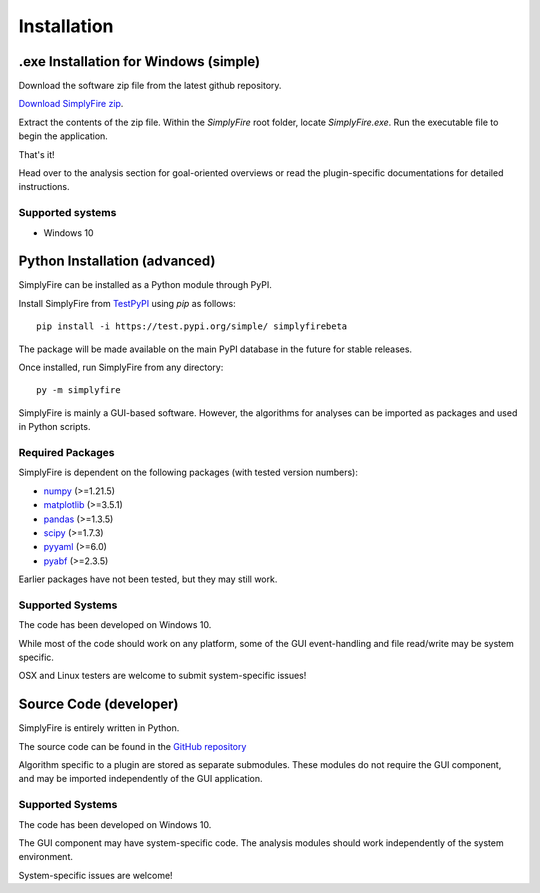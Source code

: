
Installation
============

.exe Installation for Windows (simple)
--------------------------------------

Download the software zip file from the latest github repository.

`Download SimplyFire zip <https://github.com/megumi-mori/SimplyFire-beta/releases/download/v0.3.0-beta/SimplyFire0.3.0.zip>`_.

Extract the contents of the zip file.
Within the `SimplyFire` root folder, locate `SimplyFire.exe`.
Run the executable file to begin the application.

That's it!


Head over to the analysis section for goal-oriented overviews
or read the plugin-specific documentations for detailed instructions.

Supported systems
^^^^^^^^^^^^^^^^^^

* Windows 10


Python Installation (advanced)
-------------------------------
SimplyFire can be installed as a Python module through PyPI.

Install SimplyFire from `TestPyPI <https://test.pypi.org/project/SimplyFire/>`_ using
`pip` as follows::

  pip install -i https://test.pypi.org/simple/ simplyfirebeta


The package will be made available on the main PyPI database in the future for stable releases.

Once installed, run SimplyFire from any directory::

  py -m simplyfire

SimplyFire is mainly a GUI-based software.
However, the algorithms for analyses can be imported as packages and used in Python scripts.

Required Packages
^^^^^^^^^^^^^^^^^

SimplyFire is dependent on the following packages (with tested version numbers):

* `numpy <https://numpy.org/>`_ (>=1.21.5)
* `matplotlib <https://matplotlib.org/>`_ (>=3.5.1)
* `pandas <https://pandas.pydata.org/>`_ (>=1.3.5)
* `scipy <https://scipy.org/>`_ (>=1.7.3)
* `pyyaml <https://pyyaml.org/>`_ (>=6.0)
* `pyabf <https://swharden.com/pyabf/>`_ (>=2.3.5)

Earlier packages have not been tested, but they may still work.

Supported Systems
^^^^^^^^^^^^^^^^^^
The code has been developed on Windows 10.

While most of the code should work on any platform,
some of the GUI event-handling and file read/write may be system specific.

OSX and Linux testers are welcome to submit system-specific issues!

Source Code (developer)
------------------------
SimplyFire is entirely written in Python.

The source code can be found in the `GitHub repository <https://github.com/megumi-mori/SimplyFire-beta>`_

Algorithm specific to a plugin are stored as separate submodules.
These modules do not require the GUI component, and may be imported independently of the GUI application.


Supported Systems
^^^^^^^^^^^^^^^^^^
The code has been developed on Windows 10.

The GUI component may have system-specific code.
The analysis modules should work independently of the system environment.

System-specific issues are welcome!
